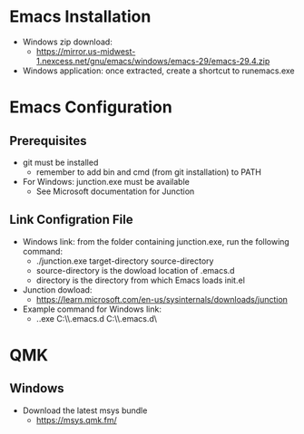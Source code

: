 * Emacs Installation
- Windows zip download:
  - https://mirror.us-midwest-1.nexcess.net/gnu/emacs/windows/emacs-29/emacs-29.4.zip
- Windows application: once extracted, create a shortcut to runemacs.exe
* Emacs Configuration
** Prerequisites
- git must be installed
  - remember to add bin and cmd (from git installation) to PATH
- For Windows: junction.exe must be available
  - See Microsoft documentation for Junction
** Link Configration File
- Windows link: from the folder containing junction.exe, run the following command:
  - ./junction.exe target-directory source-directory
  - source-directory is the dowload location of .emacs.d
  - directory is the directory from which Emacs loads init.el
- Junction dowload:
  - https://learn.microsoft.com/en-us/sysinternals/downloads/junction
- Example command for Windows link:
  - .\junction.exe C:\Users\nverc\AppData\Roaming\\.emacs.d C:\Users\nverc\Dropbox\repositories\\.emacs.d\
* QMK
** Windows
- Download the latest msys bundle
  - https://msys.qmk.fm/
